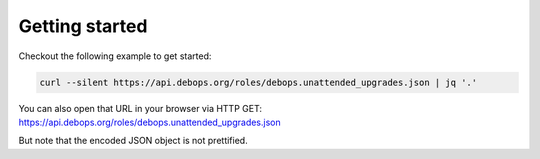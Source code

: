 Getting started
===============

.. contents::
   :local:


Checkout the following example to get started:

.. code-block:: console

   curl --silent https://api.debops.org/roles/debops.unattended_upgrades.json | jq '.'

You can also open that URL in your browser via HTTP GET:
https://api.debops.org/roles/debops.unattended_upgrades.json

But note that the encoded JSON object is not prettified.
